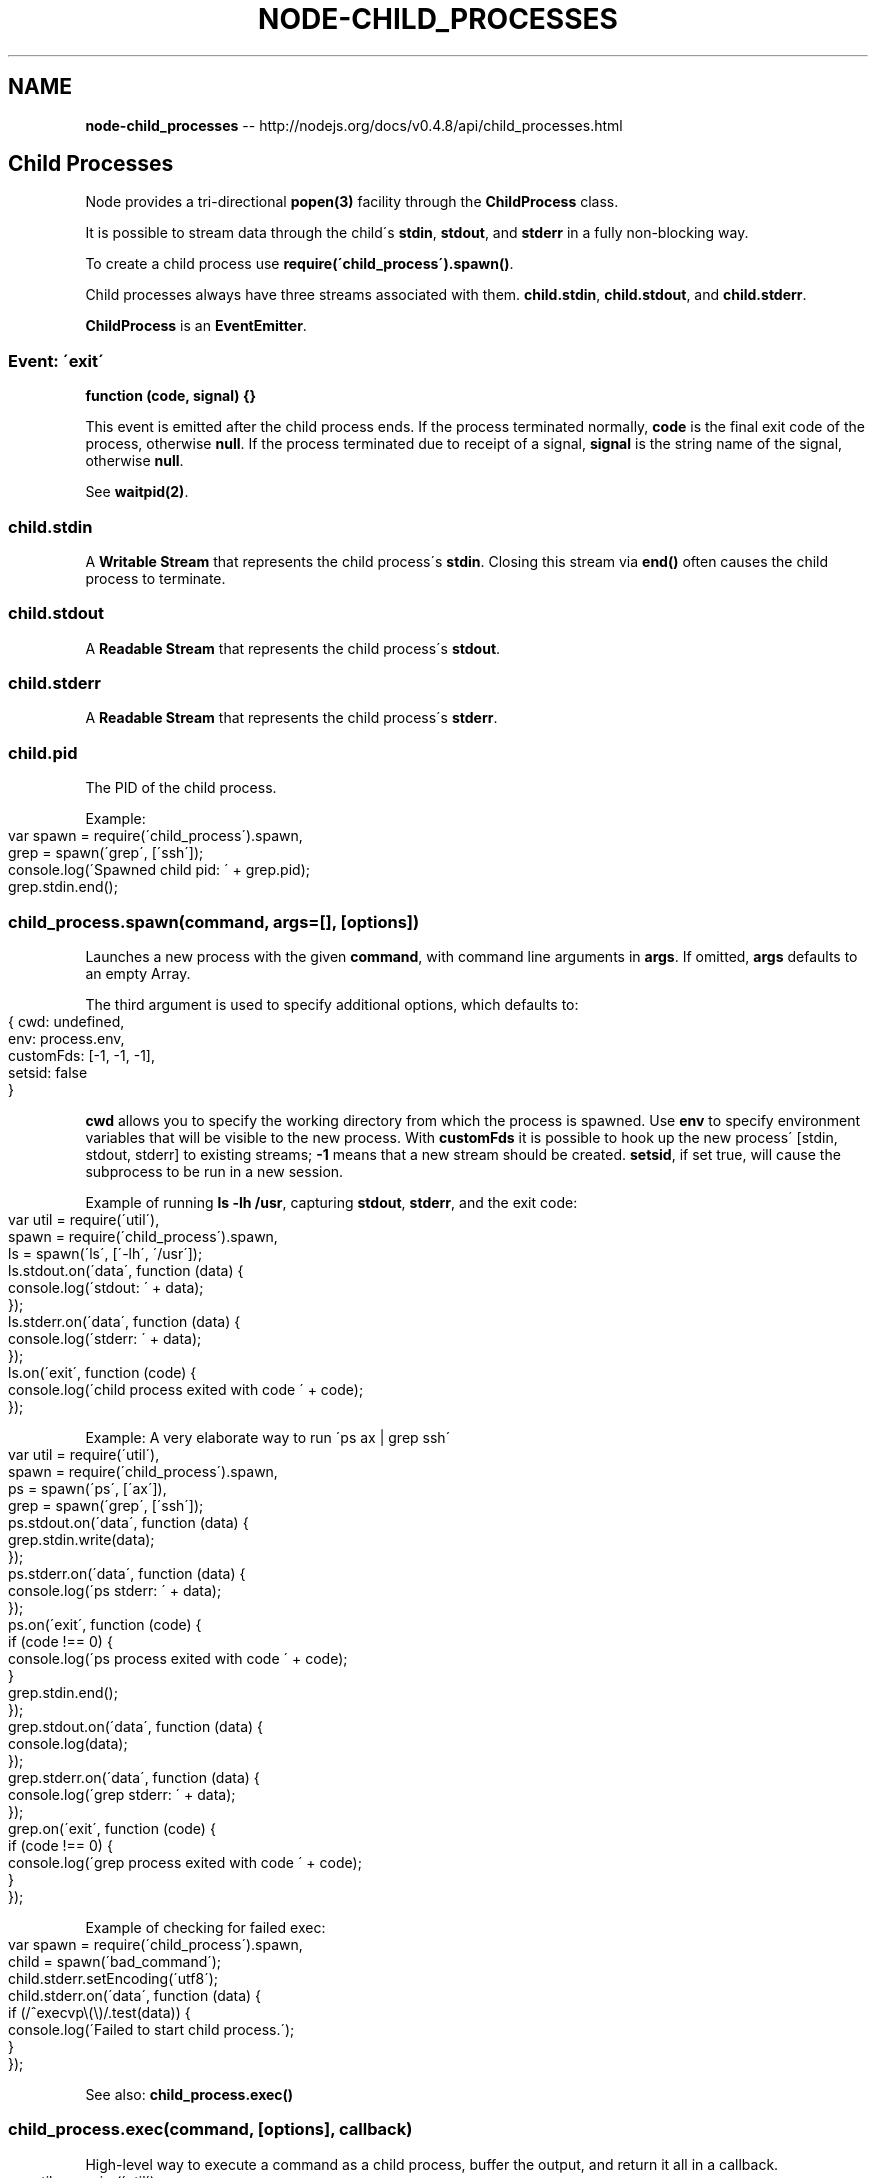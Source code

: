 .\" Generated with Ronnjs/v0.1
.\" http://github.com/kapouer/ronnjs/
.
.TH "NODE\-CHILD_PROCESSES" "3" "October 2011" "" ""
.
.SH "NAME"
\fBnode-child_processes\fR \-\- http://nodejs\.org/docs/v0\.4\.8/api/child_processes\.html
.
.SH "Child Processes"
Node provides a tri\-directional \fBpopen(3)\fR facility through the \fBChildProcess\fR
class\.
.
.P
It is possible to stream data through the child\'s \fBstdin\fR, \fBstdout\fR, and \fBstderr\fR in a fully non\-blocking way\.
.
.P
To create a child process use \fBrequire(\'child_process\')\.spawn()\fR\|\.
.
.P
Child processes always have three streams associated with them\. \fBchild\.stdin\fR, \fBchild\.stdout\fR, and \fBchild\.stderr\fR\|\.
.
.P
\fBChildProcess\fR is an \fBEventEmitter\fR\|\.
.
.SS "Event:  \'exit\'"
\fBfunction (code, signal) {}\fR
.
.P
This event is emitted after the child process ends\. If the process terminated
normally, \fBcode\fR is the final exit code of the process, otherwise \fBnull\fR\|\. If
the process terminated due to receipt of a signal, \fBsignal\fR is the string name
of the signal, otherwise \fBnull\fR\|\.
.
.P
See \fBwaitpid(2)\fR\|\.
.
.SS "child\.stdin"
A \fBWritable Stream\fR that represents the child process\'s \fBstdin\fR\|\.
Closing this stream via \fBend()\fR often causes the child process to terminate\.
.
.SS "child\.stdout"
A \fBReadable Stream\fR that represents the child process\'s \fBstdout\fR\|\.
.
.SS "child\.stderr"
A \fBReadable Stream\fR that represents the child process\'s \fBstderr\fR\|\.
.
.SS "child\.pid"
The PID of the child process\.
.
.P
Example:
.
.IP "" 4
.
.nf
var spawn = require(\'child_process\')\.spawn,
    grep  = spawn(\'grep\', [\'ssh\']);
console\.log(\'Spawned child pid: \' + grep\.pid);
grep\.stdin\.end();
.
.fi
.
.IP "" 0
.
.SS "child_process\.spawn(command, args=[], [options])"
Launches a new process with the given \fBcommand\fR, with  command line arguments in \fBargs\fR\|\.
If omitted, \fBargs\fR defaults to an empty Array\.
.
.P
The third argument is used to specify additional options, which defaults to:
.
.IP "" 4
.
.nf
{ cwd: undefined,
  env: process\.env,
  customFds: [\-1, \-1, \-1],
  setsid: false
}
.
.fi
.
.IP "" 0
.
.P
\fBcwd\fR allows you to specify the working directory from which the process is spawned\.
Use \fBenv\fR to specify environment variables that will be visible to the new process\.
With \fBcustomFds\fR it is possible to hook up the new process\' [stdin, stdout, stderr] to
existing streams; \fB\-1\fR means that a new stream should be created\. \fBsetsid\fR,
if set true, will cause the subprocess to be run in a new session\.
.
.P
Example of running \fBls \-lh /usr\fR, capturing \fBstdout\fR, \fBstderr\fR, and the exit code:
.
.IP "" 4
.
.nf
var util  = require(\'util\'),
    spawn = require(\'child_process\')\.spawn,
    ls    = spawn(\'ls\', [\'\-lh\', \'/usr\']);
ls\.stdout\.on(\'data\', function (data) {
  console\.log(\'stdout: \' + data);
});
ls\.stderr\.on(\'data\', function (data) {
  console\.log(\'stderr: \' + data);
});
ls\.on(\'exit\', function (code) {
  console\.log(\'child process exited with code \' + code);
});
.
.fi
.
.IP "" 0
.
.P
Example: A very elaborate way to run \'ps ax | grep ssh\'
.
.IP "" 4
.
.nf
var util  = require(\'util\'),
    spawn = require(\'child_process\')\.spawn,
    ps    = spawn(\'ps\', [\'ax\']),
    grep  = spawn(\'grep\', [\'ssh\']);
ps\.stdout\.on(\'data\', function (data) {
  grep\.stdin\.write(data);
});
ps\.stderr\.on(\'data\', function (data) {
  console\.log(\'ps stderr: \' + data);
});
ps\.on(\'exit\', function (code) {
  if (code !== 0) {
    console\.log(\'ps process exited with code \' + code);
  }
  grep\.stdin\.end();
});
grep\.stdout\.on(\'data\', function (data) {
  console\.log(data);
});
grep\.stderr\.on(\'data\', function (data) {
  console\.log(\'grep stderr: \' + data);
});
grep\.on(\'exit\', function (code) {
  if (code !== 0) {
    console\.log(\'grep process exited with code \' + code);
  }
});
.
.fi
.
.IP "" 0
.
.P
Example of checking for failed exec:
.
.IP "" 4
.
.nf
var spawn = require(\'child_process\')\.spawn,
    child = spawn(\'bad_command\');
child\.stderr\.setEncoding(\'utf8\');
child\.stderr\.on(\'data\', function (data) {
  if (/^execvp\\(\\)/\.test(data)) {
    console\.log(\'Failed to start child process\.\');
  }
});
.
.fi
.
.IP "" 0
.
.P
See also: \fBchild_process\.exec()\fR
.
.SS "child_process\.exec(command, [options], callback)"
High\-level way to execute a command as a child process, buffer the
output, and return it all in a callback\.
.
.IP "" 4
.
.nf
var util = require(\'util\'),
    exec = require(\'child_process\')\.exec,
    child;
child = exec(\'cat *\.js bad_file | wc \-l\',
  function (error, stdout, stderr) {
    console\.log(\'stdout: \' + stdout);
    console\.log(\'stderr: \' + stderr);
    if (error !== null) {
      console\.log(\'exec error: \' + error);
    }
});
.
.fi
.
.IP "" 0
.
.P
The callback gets the arguments \fB(error, stdout, stderr)\fR\|\. On success, \fBerror\fR
will be \fBnull\fR\|\.  On error, \fBerror\fR will be an instance of \fBError\fR and \fBerr\.code\fR
will be the exit code of the child process, and \fBerr\.signal\fR will be set to the
signal that terminated the process\.
.
.P
There is a second optional argument to specify several options\. The default options are
.
.IP "" 4
.
.nf
{ encoding: \'utf8\',
  timeout: 0,
  maxBuffer: 200*1024,
  killSignal: \'SIGTERM\',
  cwd: null,
  env: null }
.
.fi
.
.IP "" 0
.
.P
If \fBtimeout\fR is greater than 0, then it will kill the child process
if it runs longer than \fBtimeout\fR milliseconds\. The child process is killed with \fBkillSignal\fR (default: \fB\'SIGTERM\'\fR)\. \fBmaxBuffer\fR specifies the largest
amount of data allowed on stdout or stderr \- if this value is exceeded then
the child process is killed\.
.
.SS "child_process\.fork(modulePath, arguments, options)"
This is a special case of the \fBspawn()\fR functionality for spawning Node
processes\. In addition to having all the methods in a normal ChildProcess
instance, the returned object has a communication channel built\-in\. The
channel is written to with \fBchild\.send(message)\fR and messages are recieved
by a \fB\'message\'\fR event on the child\.
.
.P
For example:
.
.IP "" 4
.
.nf
var cp = require(\'child_process\');
var n = cp\.fork(__dirname + \'/sub\.js\');
n\.on(\'message\', function(m) {
  console\.log(\'PARENT got message:\', m);
});
n\.send({ hello: \'world\' });
.
.fi
.
.IP "" 0
.
.P
And then the child script, \fB\'sub\.js\'\fR would might look like this:
.
.IP "" 4
.
.nf
process\.on(\'message\', function(m) {
  console\.log(\'CHILD got message:\', m);
});
process\.send({ foo: \'bar\' });
.
.fi
.
.IP "" 0
.
.P
In the child the \fBprocess\fR object will have a \fBsend()\fR method, and \fBprocess\fR
will emit objects each time it receives a message on its channel\.
.
.P
By default the spawned Node process will have the stdin, stdout, stderr
associated with the parent\'s\. This can be overridden by using the \fBcustomFds\fR option\.
.
.P
These child Nodes are still whole new instances of V8\. Assume at least 30ms
startup and 10mb memory for each new Node\. That is, you cannot create many
thousands of them\.
.
.SS "child\.kill(signal=\'SIGTERM\')"
Send a signal to the child process\. If no argument is given, the process will
be sent \fB\'SIGTERM\'\fR\|\. See \fBsignal(7)\fR for a list of available signals\.
.
.IP "" 4
.
.nf
var spawn = require(\'child_process\')\.spawn,
    grep  = spawn(\'grep\', [\'ssh\']);
grep\.on(\'exit\', function (code, signal) {
  console\.log(\'child process terminated due to receipt of signal \'+signal);
});
// send SIGHUP to process
grep\.kill(\'SIGHUP\');
.
.fi
.
.IP "" 0
.
.P
Note that while the function is called \fBkill\fR, the signal delivered to the child
process may not actually kill it\.  \fBkill\fR really just sends a signal to a process\.
.
.P
See \fBkill(2)\fR